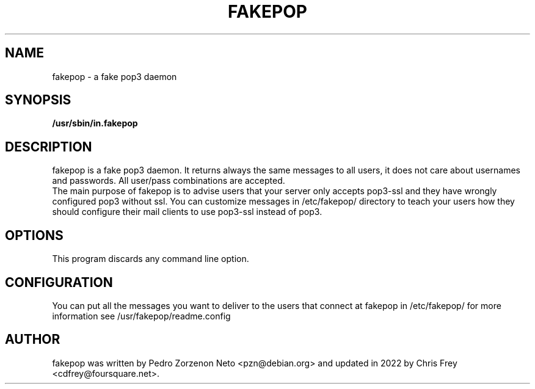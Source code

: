 .\"                                      Hey, EMACS: -*- nroff -*-
.TH FAKEPOP 8 "2022 Aug 12"
.\" Please adjust this date whenever revising the manpage.
.\"
.\" Some roff macros, for reference:
.\" .nh        disable hyphenation
.\" .hy        enable hyphenation
.\" .ad l      left justify
.\" .ad b      justify to both left and right margins
.\" .nf        disable filling
.\" .fi        enable filling
.\" .br        insert line break
.\" .sp <n>    insert n+1 empty lines
.\" for manpage-specific macros, see man(7)
.SH NAME
fakepop \- a fake pop3 daemon
.SH SYNOPSIS
.B /usr/sbin/in.fakepop
.SH DESCRIPTION
fakepop is a fake pop3 daemon. It returns always the same messages to
all users, it does not care about usernames and passwords. All
user/pass combinations are accepted.
.br
The main purpose of fakepop is to advise users that your server only
accepts pop3-ssl and they have wrongly configured pop3 without
ssl. You can customize messages in /etc/fakepop/ directory to teach
your users how they should configure their mail clients to use
pop3-ssl instead of pop3.
.SH OPTIONS
This program discards any command line option.
.SH CONFIGURATION
You can put all the messages you want to deliver to the users that
connect at fakepop in /etc/fakepop/ for more information see
/usr/fakepop/readme.config
.SH AUTHOR
fakepop was written by Pedro Zorzenon Neto <pzn@debian.org>
and updated in 2022 by Chris Frey <cdfrey@foursquare.net>.

